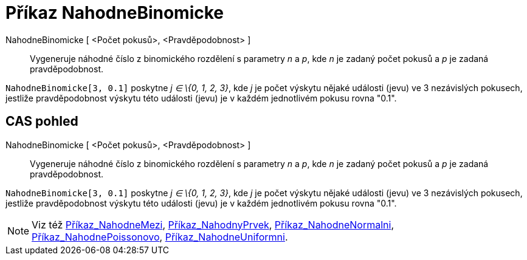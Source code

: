 = Příkaz NahodneBinomicke
:page-en: commands/RandomBinomial
ifdef::env-github[:imagesdir: /cs/modules/ROOT/assets/images]

NahodneBinomicke [ <Počet pokusů>, <Pravděpodobnost> ]::
  Vygeneruje náhodné číslo z binomického rozdělení s parametry _n_ a _p_, kde _n_ je zadaný počet pokusů a _p_ je zadaná
  pravděpodobnost.

[EXAMPLE]
====

`++NahodneBinomicke[3, 0.1]++` poskytne _j ∈ \{0, 1, 2, 3}_, kde _j_ je počet výskytu nějaké události (jevu) ve 3
nezávislých pokusech, jestliže pravděpodobnost výskytu této události (jevu) je v každém jednotlivém pokusu rovna "0.1".

====

== CAS pohled

NahodneBinomicke [ <Počet pokusů>, <Pravděpodobnost> ]::
  Vygeneruje náhodné číslo z binomického rozdělení s parametry _n_ a _p_, kde _n_ je zadaný počet pokusů a _p_ je zadaná
  pravděpodobnost.

[EXAMPLE]
====

`++NahodneBinomicke[3, 0.1]++` poskytne _j ∈ \{0, 1, 2, 3}_, kde _j_ je počet výskytu nějaké události (jevu) ve 3
nezávislých pokusech, jestliže pravděpodobnost výskytu této události (jevu) je v každém jednotlivém pokusu rovna "0.1".

====

[NOTE]
====

Viz též xref:/commands/NahodneMezi.adoc[Příkaz_NahodneMezi], xref:/commands/NahodnyPrvek.adoc[Příkaz_NahodnyPrvek],
xref:/commands/NahodneNormalni.adoc[Příkaz_NahodneNormalni],
xref:/commands/NahodnePoissonovo.adoc[Příkaz_NahodnePoissonovo],
xref:/commands/NahodneUniformni.adoc[Příkaz_NahodneUniformni].

====
